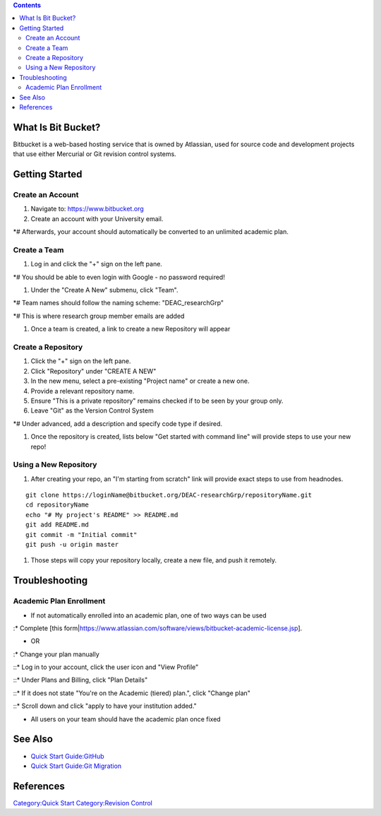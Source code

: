 .. contents::
   :depth: 3
..

What Is Bit Bucket?
===================

Bitbucket is a web-based hosting service that is owned by Atlassian,
used for source code and development projects that use either Mercurial
or Git revision control systems.

Getting Started
===============

Create an Account
-----------------

#. Navigate to: https://www.bitbucket.org
#. Create an account with your University email.

\*# Afterwards, your account should automatically be converted to an
unlimited academic plan.

Create a Team
-------------

#. Log in and click the "+" sign on the left pane.

\*# You should be able to even login with Google - no password required!

#. Under the "Create A New" submenu, click "Team".

\*# Team names should follow the naming scheme: "DEAC_researchGrp"

\*# This is where research group member emails are added

#. Once a team is created, a link to create a new Repository will appear

Create a Repository
-------------------

#. Click the "+" sign on the left pane.
#. Click "Repository" under "CREATE A NEW"
#. In the new menu, select a pre-existing "Project name" or create a new
   one.
#. Provide a relevant repository name.
#. Ensure "This is a private repository" remains checked if to be seen
   by your group only.
#. Leave "Git" as the Version Control System

\*# Under advanced, add a description and specify code type if desired.

#. Once the repository is created, lists below "Get started with command
   line" will provide steps to use your new repo!

Using a New Repository
----------------------

#. After creating your repo, an "I'm starting from scratch" link will
   provide exact steps to use from headnodes.

::

   git clone https://loginName@bitbucket.org/DEAC-researchGrp/repositoryName.git
   cd repositoryName
   echo "# My project's README" >> README.md
   git add README.md
   git commit -m "Initial commit"
   git push -u origin master

#. Those steps will copy your repository locally, create a new file, and
   push it remotely.

Troubleshooting
===============

Academic Plan Enrollment
------------------------

-  If not automatically enrolled into an academic plan, one of two ways
   can be used

:\* Complete [this
form\|\ https://www.atlassian.com/software/views/bitbucket-academic-license.jsp].

-  OR

:\* Change your plan manually

::\* Log in to your account, click the user icon and "View Profile"

::\* Under Plans and Billing, click "Plan Details"

::\* If it does not state "You're on the Academic (tiered) plan.", click
"Change plan"

::\* Scroll down and click "apply to have your institution added."

-  All users on your team should have the academic plan once fixed

See Also
========

-  `Quick Start Guide:GitHub </Quick_Start_Guide:GitHub>`__
-  `Quick Start Guide:Git
   Migration </Quick_Start_Guide:Git_Migration>`__

References
==========

.. raw:: html

   <references/>

`Category:Quick Start </Category:Quick_Start>`__ `Category:Revision
Control </Category:Revision_Control>`__
